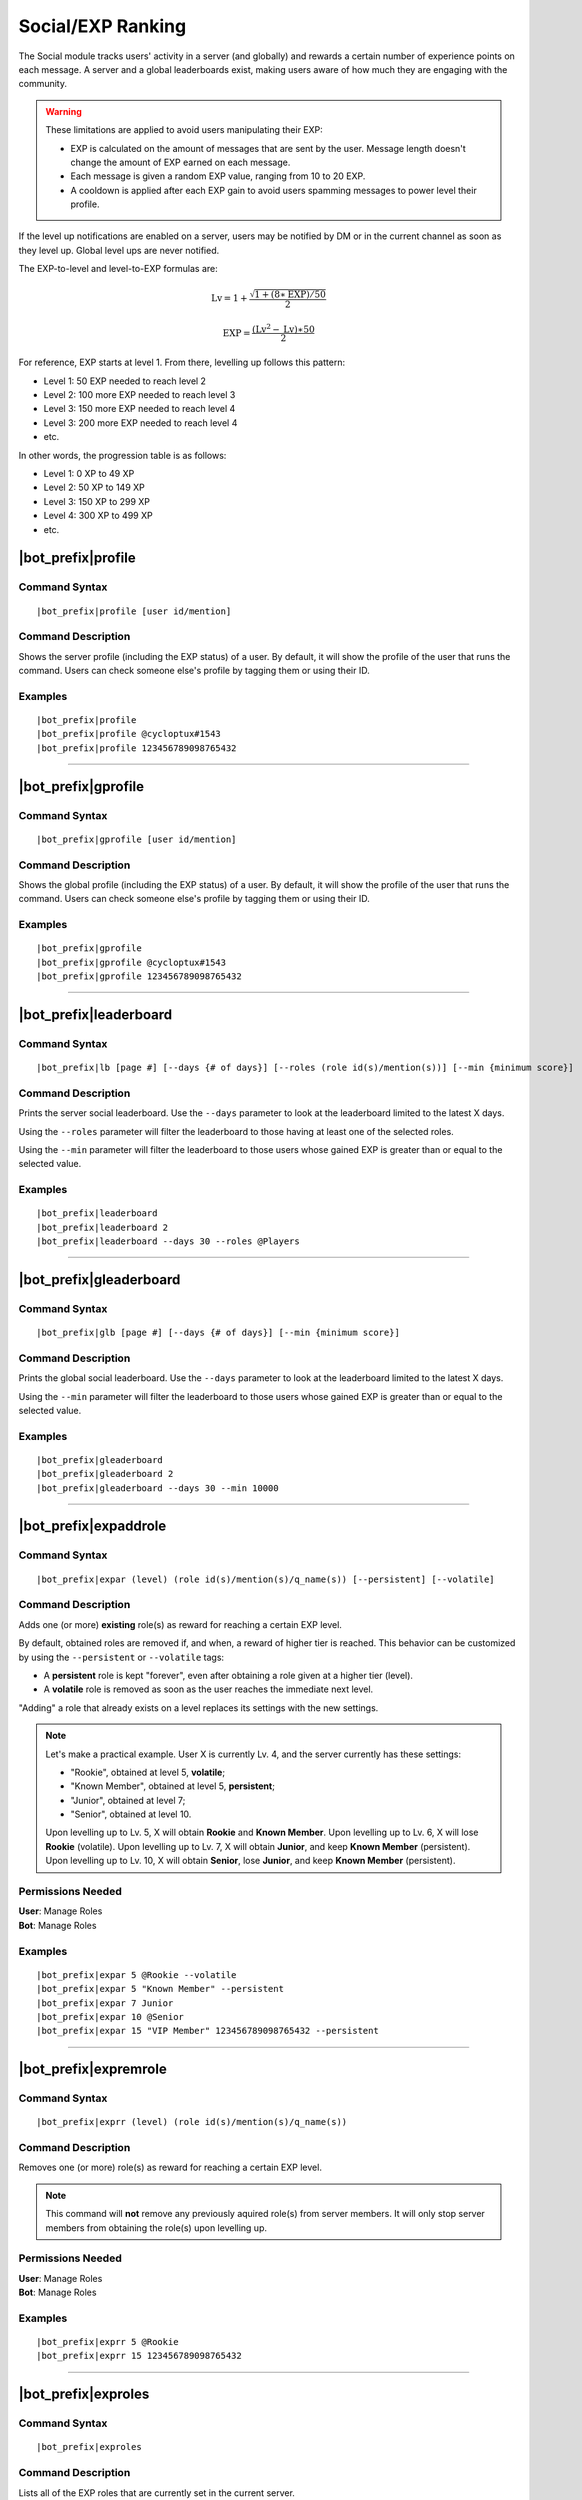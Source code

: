 ******************
Social/EXP Ranking
******************

The Social module tracks users' activity in a server (and globally) and rewards a certain number of experience points on each message. A server and a global leaderboards exist, making users aware of how much they are engaging with the community.

.. warning::
    These limitations are applied to avoid users manipulating their EXP:

    * EXP is calculated on the amount of messages that are sent by the user. Message length doesn't change the amount of EXP earned on each message.
    * Each message is given a random EXP value, ranging from 10 to 20 EXP.
    * A cooldown is applied after each EXP gain to avoid users spamming messages to power level their profile.

If the level up notifications are enabled on a server, users may be notified by DM or in the current channel as soon as they level up. Global level ups are never notified.

The EXP-to-level and level-to-EXP formulas are:

.. math::
    \text{Lv} = 1 + \frac{\sqrt{1 + (8 \ast \text{EXP}) / 50}}{2}

    \text{EXP} = \frac{(\text{Lv}^2 - \text{Lv}) \ast 50}{2}

For reference, EXP starts at level 1. From there, levelling up follows this pattern:

* Level 1: 50 EXP needed to reach level 2
* Level 2: 100 more EXP needed to reach level 3
* Level 3: 150 more EXP needed to reach level 4
* Level 3: 200 more EXP needed to reach level 4
* etc.

In other words, the progression table is as follows:

* Level 1: 0 XP to 49 XP
* Level 2: 50 XP to 149 XP 
* Level 3: 150 XP to 299 XP
* Level 4: 300 XP to 499 XP
* etc.

|bot_prefix|\ profile
---------------------

Command Syntax
^^^^^^^^^^^^^^
.. parsed-literal::

    |bot_prefix|\ profile [user id/mention]

Command Description
^^^^^^^^^^^^^^^^^^^
Shows the server profile (including the EXP status) of a user. By default, it will show the profile of the user that runs the command. Users can check someone else's profile by tagging them or using their ID.

Examples
^^^^^^^^
.. parsed-literal::

    |bot_prefix|\ profile
    |bot_prefix|\ profile @cycloptux#1543
    |bot_prefix|\ profile 123456789098765432

....

|bot_prefix|\ gprofile
----------------------

Command Syntax
^^^^^^^^^^^^^^
.. parsed-literal::

    |bot_prefix|\ gprofile [user id/mention]

Command Description
^^^^^^^^^^^^^^^^^^^
Shows the global profile (including the EXP status) of a user. By default, it will show the profile of the user that runs the command. Users can check someone else's profile by tagging them or using their ID.

Examples
^^^^^^^^
.. parsed-literal::

    |bot_prefix|\ gprofile
    |bot_prefix|\ gprofile @cycloptux#1543
    |bot_prefix|\ gprofile 123456789098765432

....

|bot_prefix|\ leaderboard
-------------------------

Command Syntax
^^^^^^^^^^^^^^
.. parsed-literal::

    |bot_prefix|\ lb [page #] [--days {# of days}] [--roles (role id(s)/mention(s))] [--min {minimum score}]

Command Description
^^^^^^^^^^^^^^^^^^^
Prints the server social leaderboard. Use the ``--days`` parameter to look at the leaderboard limited to the latest X days.

Using the ``--roles`` parameter will filter the leaderboard to those having at least one of the selected roles.

Using the ``--min`` parameter will filter the leaderboard to those users whose gained EXP is greater than or equal to the selected value.

Examples
^^^^^^^^
.. parsed-literal::

    |bot_prefix|\ leaderboard
    |bot_prefix|\ leaderboard 2
    |bot_prefix|\ leaderboard --days 30 --roles @Players

....

|bot_prefix|\ gleaderboard
--------------------------

Command Syntax
^^^^^^^^^^^^^^
.. parsed-literal::

    |bot_prefix|\ glb [page #] [--days {# of days}] [--min {minimum score}]

Command Description
^^^^^^^^^^^^^^^^^^^
Prints the global social leaderboard. Use the ``--days`` parameter to look at the leaderboard limited to the latest X days.

Using the ``--min`` parameter will filter the leaderboard to those users whose gained EXP is greater than or equal to the selected value.

Examples
^^^^^^^^
.. parsed-literal::

    |bot_prefix|\ gleaderboard
    |bot_prefix|\ gleaderboard 2
    |bot_prefix|\ gleaderboard --days 30 --min 10000

....

|bot_prefix|\ expaddrole
------------------------

Command Syntax
^^^^^^^^^^^^^^
.. parsed-literal::

    |bot_prefix|\ expar (level) (role id(s)/mention(s)/q_name(s)) [--persistent] [--volatile]

Command Description
^^^^^^^^^^^^^^^^^^^
Adds one (or more) **existing** role(s) as reward for reaching a certain EXP level.

By default, obtained roles are removed if, and when, a reward of higher tier is reached. This behavior can be customized by using the ``--persistent`` or ``--volatile`` tags:

* A **persistent** role is kept "forever", even after obtaining a role given at a higher tier (level).
* A **volatile** role is removed as soon as the user reaches the immediate next level.

"Adding" a role that already exists on a level replaces its settings with the new settings.

.. note::
    Let's make a practical example. User X is currently Lv. 4, and the server currently has these settings:

    * "Rookie", obtained at level 5, **volatile**;
    * "Known Member", obtained at level 5, **persistent**;
    * "Junior", obtained at level 7;
    * "Senior", obtained at level 10.

    Upon levelling up to Lv. 5, X will obtain **Rookie** and **Known Member**.
    Upon levelling up to Lv. 6, X will lose **Rookie** (volatile).
    Upon levelling up to Lv. 7, X will obtain **Junior**, and keep **Known Member** (persistent).
    Upon levelling up to Lv. 10, X will obtain **Senior**, lose **Junior**, and keep **Known Member** (persistent).

Permissions Needed
^^^^^^^^^^^^^^^^^^
| **User**: Manage Roles
| **Bot**: Manage Roles

Examples
^^^^^^^^
.. parsed-literal::

    |bot_prefix|\ expar 5 @Rookie --volatile
    |bot_prefix|\ expar 5 "Known Member" --persistent
    |bot_prefix|\ expar 7 Junior
    |bot_prefix|\ expar 10 @Senior
    |bot_prefix|\ expar 15 "VIP Member" 123456789098765432 --persistent

....

|bot_prefix|\ expremrole
------------------------

Command Syntax
^^^^^^^^^^^^^^
.. parsed-literal::

    |bot_prefix|\ exprr (level) (role id(s)/mention(s)/q_name(s))

Command Description
^^^^^^^^^^^^^^^^^^^
Removes one (or more) role(s) as reward for reaching a certain EXP level.

.. note::
    This command will **not** remove any previously aquired role(s) from server members. It will only stop server members from obtaining the role(s) upon levelling up.

Permissions Needed
^^^^^^^^^^^^^^^^^^
| **User**: Manage Roles
| **Bot**: Manage Roles

Examples
^^^^^^^^
.. parsed-literal::

    |bot_prefix|\ exprr 5 @Rookie
    |bot_prefix|\ exprr 15 123456789098765432

....

|bot_prefix|\ exproles
----------------------

Command Syntax
^^^^^^^^^^^^^^
.. parsed-literal::

    |bot_prefix|\ exproles

Command Description
^^^^^^^^^^^^^^^^^^^
Lists all of the EXP roles that are currently set in the current server.

Permissions Needed
^^^^^^^^^^^^^^^^^^
| **Bot**: Manage Roles

....

|bot_prefix|\ exprapply
-----------------------

Command Syntax
^^^^^^^^^^^^^^
.. parsed-literal::

    |bot_prefix|\ exprapply

Command Description
^^^^^^^^^^^^^^^^^^^
Recalculates the EXP role(s) each server member is entitled to have, and applies the correct set of roles to each user.

The command will apply the highest EXP tier role(s) and every "persistent" role below the current user level.

.. note::
    This command will **not** remove any previously aquired role(s) from server members, even if the role in question is set as EXP role and no longer available to the user based on the current EXP roles chain.

Permissions Needed
^^^^^^^^^^^^^^^^^^
| **User**: Manage Roles
| **Bot**: Manage Roles

....

|bot_prefix|\ expboost
----------------------

Command Syntax
^^^^^^^^^^^^^^
.. parsed-literal::

    |bot_prefix|\ expboost [boost percentage value]

Command Description
^^^^^^^^^^^^^^^^^^^
Sets a custom Experience Boost Multiplier for the current server. This multiplier will be applied to the default rates of gaining EXP in order to increase or decrease the amount of gained server EXP when messaging (refer to the top of this page).

* The **lower** hard limit for Experience Boosting is **-50%**, which corresponds to **0.5x** EXP gained per message (vs. the default value).
* The **upper** hard limit for Experience Boosting is **100%**, which corresponds to **2x** EXP gained per message (vs. the default value).
* The **default** multiplier for Experience Boosting is **0%**, which sets the EXP rate back to the default **1x**.

Running this command without arguments will show the current EXP Boost Multiplier. Running it with a percentage value (without the ``%`` sign) between -50 and 200 will set a new EXP Boost on the current server.

The new multiplier will be **rounded down to the nearest ten**, and must be within the aforementioned limits.

Permissions Needed
^^^^^^^^^^^^^^^^^^
| **User**: Manage Server

Examples
^^^^^^^^
.. parsed-literal::

    |bot_prefix|\ expboost -30
    |bot_prefix|\ expboost 150
    |bot_prefix|\ expboost

....

|bot_prefix|\ expedit
---------------------

Command Syntax
^^^^^^^^^^^^^^
.. parsed-literal::

    |bot_prefix|\ expedit (EXP amount) (user id/mention)

Command Description
^^^^^^^^^^^^^^^^^^^
Adds or removes a certain amount of server EXP to a member of the server. You can increase or decrease someone's EXP of **up to 10,000 EXP** with this command. In order to increase or decrease someone's EXP of more than that, you must run the command multiple times.

Use positive values to increase EXP. Use negative values to decrease EXP.

Editing someone's EXP will not trigger EXP role assignments for any level in between the start level and end level.

Permissions Needed
^^^^^^^^^^^^^^^^^^
| **User**: Manage Server

Examples
^^^^^^^^
.. parsed-literal::

    |bot_prefix|\ expedit -2000 @cycloptux#1543
    |bot_prefix|\ expedit 5000 123456789098765432

....

|bot_prefix|\ expreset
----------------------

Command Syntax
^^^^^^^^^^^^^^
.. parsed-literal::

    |bot_prefix|\ expreset (user id/mention)

Command Description
^^^^^^^^^^^^^^^^^^^
Resets the server EXP and level of a member of the server.

Any EXP role that the user had when running the command will be preserved and may need to be removed manually.

Permissions Needed
^^^^^^^^^^^^^^^^^^
| **User**: Manage Server

Examples
^^^^^^^^
.. parsed-literal::

    |bot_prefix|\ expreset @cycloptux#1543
    |bot_prefix|\ expreset 123456789098765432

....

|bot_prefix|\ noexprole
-----------------------

Command Syntax
^^^^^^^^^^^^^^
.. parsed-literal::

    |bot_prefix|\ noexprole [- {or} role id/mention/q_name]

Command Description
^^^^^^^^^^^^^^^^^^^
In order to block certain users from gaining server EXP when messaging (refer to the top of this page), server managers can set one role as "No-Experience Role": users having this role will not gain any experience from their messages.

Running this command with one role identifier as argument will set that role as No-EXP Role.

Running this command with ``-`` as argument will disable this feature (removing the "No-EXP Role" flag from the former role).

Running this command without arguments will show the current No-EXP Role, if any.

Permissions Needed
^^^^^^^^^^^^^^^^^^
| **User**: Manage Server

Examples
^^^^^^^^
.. parsed-literal::

    |bot_prefix|\ noexprole @Spammer
    |bot_prefix|\ noexprole
    |bot_prefix|\ noexprole -

....

.. _noexpchannels:

|bot_prefix|\ noexpchannels
---------------------------

Command Syntax
^^^^^^^^^^^^^^
.. parsed-literal::

    |bot_prefix|\ noexpchannels [- {or} channel(s) id/mention/q_name]

Command Description
^^^^^^^^^^^^^^^^^^^
In order to block certain channels (usually, spam channels) from being a source to gain server EXP when messaging (refer to the top of this page), server managers can set one or more channels as "No-Experience Channels": users chatting in these channels will not gain any experience from their messages.

Running this command with one or more channel identifier(s) as argument will set those channels as No-EXP Channels. This command will always override the former list of channels.

Running this command with ``-`` as argument will disable this feature (removing the "No-EXP Channel" flag from any former channel).

Running this command without arguments will show the current No-EXP Channels, if any.

Permissions Needed
^^^^^^^^^^^^^^^^^^
| **User**: Manage Server

Examples
^^^^^^^^
.. parsed-literal::

    |bot_prefix|\ noexpchannels #spam
    |bot_prefix|\ noexpchannels #spam #bot-commands
    |bot_prefix|\ noexpchannels
    |bot_prefix|\ noexpchannels -

....

|bot_prefix|\ explvupsetup
--------------------------

Command Syntax
^^^^^^^^^^^^^^
.. parsed-literal::

    |bot_prefix|\ explvupsetup
    
Command Description
^^^^^^^^^^^^^^^^^^^
Opens an interactive menu to configure the EXP level-up notifications settings. Use the menu items to configure the available settings.

Options 1. and 2. are used to save the settings you applied through the menu (the settings will not apply until you save them), or discard said changes.

3. "Toggle in-server level-up notifications" toggles whether users are notified when they gain a level, into a server channel. You can enable option 3, or 4, or both at the same time. Default: **Disabled**
4. "Toggle DM level-up notifications" toggles whether users are notified when they gain a level, with a DM sent by |bot_name|\ . You can enable option 3, or 4, or both at the same time. Default: **Disabled**
5. "Select in-server level-up notifications location" lets you select one channel to be used as centralized level-up notifications channel. If this option is enabled, all level-up notifications will be posted in this channel. Otherwise, level-up notifications will be sent to the same channel where the message triggering the level-up was posted. Default: **Same Channel**
6. "Set a custom in-server level-up message" lets you set a custom message to be posted as level-up message for in-server notifications. See below for more customizations info.
7. "Set a custom DM level-up message" lets you set a custom message to be posted as level-up message for DM notifications. See below for more customizations info.
8. "Add channels to the level-up notifications blacklist/whitelist" lets you select one or more channels that will be added to the blacklist (or whitelist, depending on the list mode). **Blacklist mode** will make any channel that is on the list **not to trigger** the level-up message, while the rest of the channels will trigger the in-server level-up messages. **Whitelist mode** will only make the in-server level-up message appear when a level is gained in one of the selected channels.
9. "Toggle mode for the level-up notifications list" toggles between **blacklist mode** and **whitelist mode**.

.. note::
    List modes will only change whether or not messaging in the selected channel will trigger the level-up **message**: if you want to stop users from getting EXP **at all** in a certain channel, use the :ref:`noexpchannels` command.

The custom messages support the following dynamic placeholders:

* **%level%**: This will be replaced with the level that the user just achieved.
* **%user%**: This will be replaced with a mention of the user.
* **%username%**: This will be replaced with the username of the user, without the discriminator (e.g. cycloptux).
* **%discriminator%**: This will be replaced with the discriminator of the user, without the ``#`` character (e.g. 1543).
* **%fullusername%**: This will be replaced with the username of the user, including the discriminator (e.g. cycloptux#1543).
* **%user\_avatar\_url%**: This will be replaced with the current user avatar URL (in WebP or GIF format).
* **%bot%**: This will be replaced with a mention of the bot.
* **%botname%**: This will be replaced with the username of the bot, without the discriminator.
* **%botdiscriminator%**: This will be replaced with the discriminator of the bot, without the ``#`` character.
* **%fullbotname%**: This will be replaced with the username of the bot, including the discriminator.
* **%bot\_avatar\_url%**: This will be replaced with the current bot avatar URL (in WebP or GIF format).
* **%server%**: This will be replaced with the server name.
* **%now%**: This will be replaced with the current time, with format ``YYYY-MM-DD HH:mm:ss (UTC)``.
* **%now\_iso%**: This will be replaced with the current time, as ISO8601 string.
* **%server\_time%**: This will be replaced with the current time, with format ``HH:mm UTC``.
* **%server\_icon\_url%**: This will be replaced with the current server icon URL (in WebP or GIF format).
* **%server\_banner\_url%**: This will be replaced with the current server icon URL (in WebP format).
* **%server\_splash\_url%**: This will be replaced with the current server icon URL (in WebP format).
* **%server\_member\_count%**: This will be replaced with the current amount of members in the server.
* **%boost\_level%**: This will be replaced with the current Nitro Server Boost level for the server.
* **%boost\_number%**: This will be replaced with the current number of Nitro Server Boosts that the server received.

You can use embed json from https://eb.nadeko.bot/ instead of a regular text, if you want the message to be embedded.

Custom messages cannot exceed **1024 characters**.

Permissions Needed
^^^^^^^^^^^^^^^^^^
| **User**: Manage Channels

....

|bot_prefix|\ expnotifyoptout
-----------------------------

Command Syntax
^^^^^^^^^^^^^^
.. parsed-literal::

    |bot_prefix|\ expnotifyoptout

Command Description
^^^^^^^^^^^^^^^^^^^
Provides a way for individual users to disable the DM notification upon levelling up, even if the server-wide notifications are active.

Run the command again to re-enable the DM notifications.
